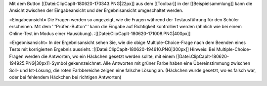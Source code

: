 Mit dem Button [[Datei:ClipCapIt-180620-170343.PNG|22px]] aus dem [[Toolbar]] in der [[Beispielsammlung]] kann die Ansicht zwischen der Eingabeansicht und der Ergebnisansicht umgeschaltet werden.

=Eingabeansicht=
Die Fragen werden so angezeigt, wie die Fragen während der Testausführung für den Schüler erscheinen. Mit dem '''Prüfen-Button''' kann die Eingabe auf Richtigkeit kontrolliert werden (ähnlich wie bei einem Online-Test im Modus einer Hausübung).
:[[Datei:ClipCapIt-180620-171008.PNG|400px]]

=Ergebnisansicht=
In der Ergebnisansicht sehen Sie, wie die obige Multiple-Choice-Frage nach dem Beenden eines Tests mit korrigierten Ergebnis aussieht.
:[[Datei:ClipCapIt-180620-194610.PNG|300px]]
Hinweis: Bei Multiple-Choice-Fragen werden die Antworten, wo ein Häckchen gesetzt werden sollte, mit einem [[Datei:ClipCapIt-180620-194925.PNG|30px]]-Symbol gekennzeichnet. Alle Antworten mit grüner Farbe haben eine Übereinstimmung zwischen Soll- und Ist-Lösung, die roten Farbbereiche zeigen eine falsche Lösung an. (Häckchen wurde gesetzt, wo es falsch war, oder bei fehlendem Häckchen bei richtigen Antworten)


